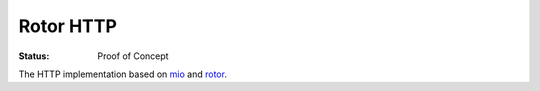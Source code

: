 ==========
Rotor HTTP
==========

:Status: Proof of Concept


The HTTP implementation based on mio_ and rotor_.

.. _mio: https://crates.io/crates/mio
.. _rotor: https://github.com/tailhook/rotor
